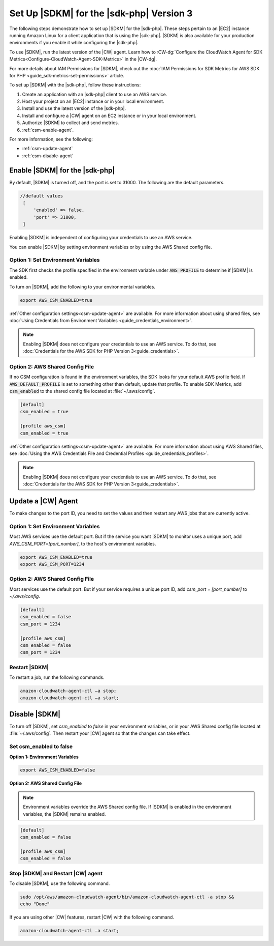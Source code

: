.. Copyright 2010-2019 Amazon.com, Inc. or its affiliates. All Rights Reserved.

   This work is licensed under a Creative Commons Attribution-NonCommercial-ShareAlike 4.0
   International License (the "License"). You may not use this file except in compliance with the
   License. A copy of the License is located at http://creativecommons.org/licenses/by-nc-sa/4.0/.

   This file is distributed on an "AS IS" BASIS, WITHOUT WARRANTIES OR CONDITIONS OF ANY KIND,
   either express or implied. See the License for the specific language governing permissions and
   limitations under the License.

#########################################
Set Up |SDKM| for the |sdk-php| Version 3
#########################################

.. meta::
   :description: Configure an agent for AWS SDK Metrics for Enterprise Support with the AWS SDK for PHP version 3.
   :keywords: AWS SDK for PHP version 3, AWS SDK Metrics for Enterprise Support with PHP, use php to monitor AWS Services

The following steps demonstrate how to set up |SDKM| for the |sdk-php|. These steps pertain to an |EC2| instance 
running Amazon Linux for a client application that is using the |sdk-php|.
|SDKM| is also available for your production environments if you enable it while configuring the |sdk-php|. 

To use |SDKM|, run the latest version of the |CW| agent. Learn how to 
:CW-dg:`Configure the CloudWatch Agent for SDK Metrics<Configure-CloudWatch-Agent-SDK-Metrics>` in the |CW-dg|.

For more details about IAM Permissions for |SDKM|, check out the :doc:`IAM Permissions for SDK Metrics for AWS SDK for PHP <guide_sdk-metrics-set-permissions>` article. 

To set up |SDKM| with the |sdk-php|, follow these instructions:

1. Create an application with an |sdk-php| client to use an AWS service.
2. Host your project on an |EC2| instance or in your local environment.
3. Install and use the latest version of the |sdk-php|.
4. Install and configure a |CW| agent on an EC2 instance or in your local environment.
5. Authorize |SDKM| to collect and send metrics. 
6. :ref:`csm-enable-agent`.

For more information, see the following:

* :ref:`csm-update-agent`
* :ref:`csm-disable-agent`


.. _csm-enable-agent:

Enable |SDKM| for the |sdk-php|
===============================

By default, |SDKM| is turned off, and the port is set to 31000. The following are the default parameters.

.. code-block:: ini

    //default values
     [
         'enabled' => false,
         'port' => 31000,
     ]

Enabling |SDKM| is independent of configuring your credentials to use an AWS service.

You can enable |SDKM| by setting environment variables or by using the AWS Shared config file.

Option 1: Set Environment Variables
-----------------------------------

The SDK first checks the profile specified in the environment variable under :code:`AWS_PROFILE` to determine if |SDKM| is enabled.

To turn on |SDKM|, add the following to your environmental variables.

.. code-block:: ini

    export AWS_CSM_ENABLED=true

:ref:`Other configuration settings<csm-update-agent>` are available. For more information about using shared files, see
:doc:`Using Credentials from Environment Variables <guide_credentials_environment>`.

.. note::
    Enabling |SDKM| does not configure your credentials to use an AWS service. 
    To do that, see :doc:`Credentials for the AWS SDK for PHP Version 3<guide_credentials>`.

Option 2: AWS Shared Config File
--------------------------------

If no CSM configuration is found in the environment variables, the SDK looks for your default AWS profile field. If :code:`AWS_DEFAULT_PROFILE` is set to something other than default, update that profile. To enable SDK Metrics, add :code:`csm_enabled` to the shared config file located at :file:`~/.aws/config`.

.. code-block:: ini

    [default]
    csm_enabled = true

    [profile aws_csm]
    csm_enabled = true

:ref:`Other configuration settings<csm-update-agent>` are available. For more information about using AWS Shared files, see
:doc:`Using the AWS Credentials File and Credential Profiles <guide_credentials_profiles>`.

.. note:: 
    Enabling |SDKM| does not configure your credentials to use an AWS service. 
    To do that, see :doc:`Credentials for the AWS SDK for PHP Version 3<guide_credentials>`.

.. _csm-update-agent:

Update a |CW| Agent
===================

To make changes to the port ID, you need to set the values and then restart any AWS jobs that are currently active.

Option 1: Set Environment Variables
-----------------------------------

Most AWS services use the default port. But if the service you want |SDKM| to monitor uses a unique port, add `AWS_CSM_PORT=[port_number]`, to the host's environment variables.

.. code-block:: ini

    export AWS_CSM_ENABLED=true
    export AWS_CSM_PORT=1234


Option 2: AWS Shared Config File
--------------------------------

Most services use the default port. But if your service requires a
unique port ID, add `csm_port = [port_number]` to `~/.aws/config`.

.. code-block:: ini

    [default]
    csm_enabled = false
    csm_port = 1234

    [profile aws_csm]
    csm_enabled = false
    csm_port = 1234

Restart |SDKM|
--------------

To restart a job, run the following commands.

.. code-block:: ini

    amazon-cloudwatch-agent-ctl –a stop;
    amazon-cloudwatch-agent-ctl –a start;


.. _csm-disable-agent:

Disable |SDKM|
==============

To turn off |SDKM|, set `csm_enabled` to `false` in your environment variables, or in your AWS Shared config file located at :file:`~/.aws/config`.
Then restart your |CW| agent so that the changes can take effect.

Set csm_enabled to false
------------------------

**Option 1: Environment Variables**

.. code-block:: ini

    export AWS_CSM_ENABLED=false


**Option 2: AWS Shared Config File**

.. note:: Environment variables override the AWS Shared config file. If |SDKM| is enabled in the environment variables, the |SDKM| remains enabled.

.. code-block:: ini

    [default]
    csm_enabled = false

    [profile aws_csm]
    csm_enabled = false
    
Stop |SDKM| and Restart |CW| agent
----------------------------------

To disable |SDKM|, use the following command. 

.. code-block:: ini

    sudo /opt/aws/amazon-cloudwatch-agent/bin/amazon-cloudwatch-agent-ctl -a stop &&
    echo "Done"
    
If you are using other |CW| features, restart |CW| with the following command.

.. code-block:: ini

    amazon-cloudwatch-agent-ctl –a start;
    


